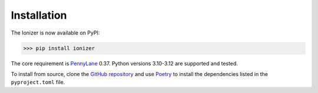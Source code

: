 Installation
============

The Ionizer is now available on PyPI:

.. code::

   >>> pip install ionizer

The core requirement is `PennyLane <https://pennylane.ai/>`_ 0.37. Python versions 3.10-3.12 are supported
and tested.

To install from source, clone the `GitHub repository
<https://github.com/QSAR-UBC/ionizer>`_ and use `Poetry
<https://python-poetry.org/>`_ to install the dependencies listed in the
``pyproject.toml`` file.
